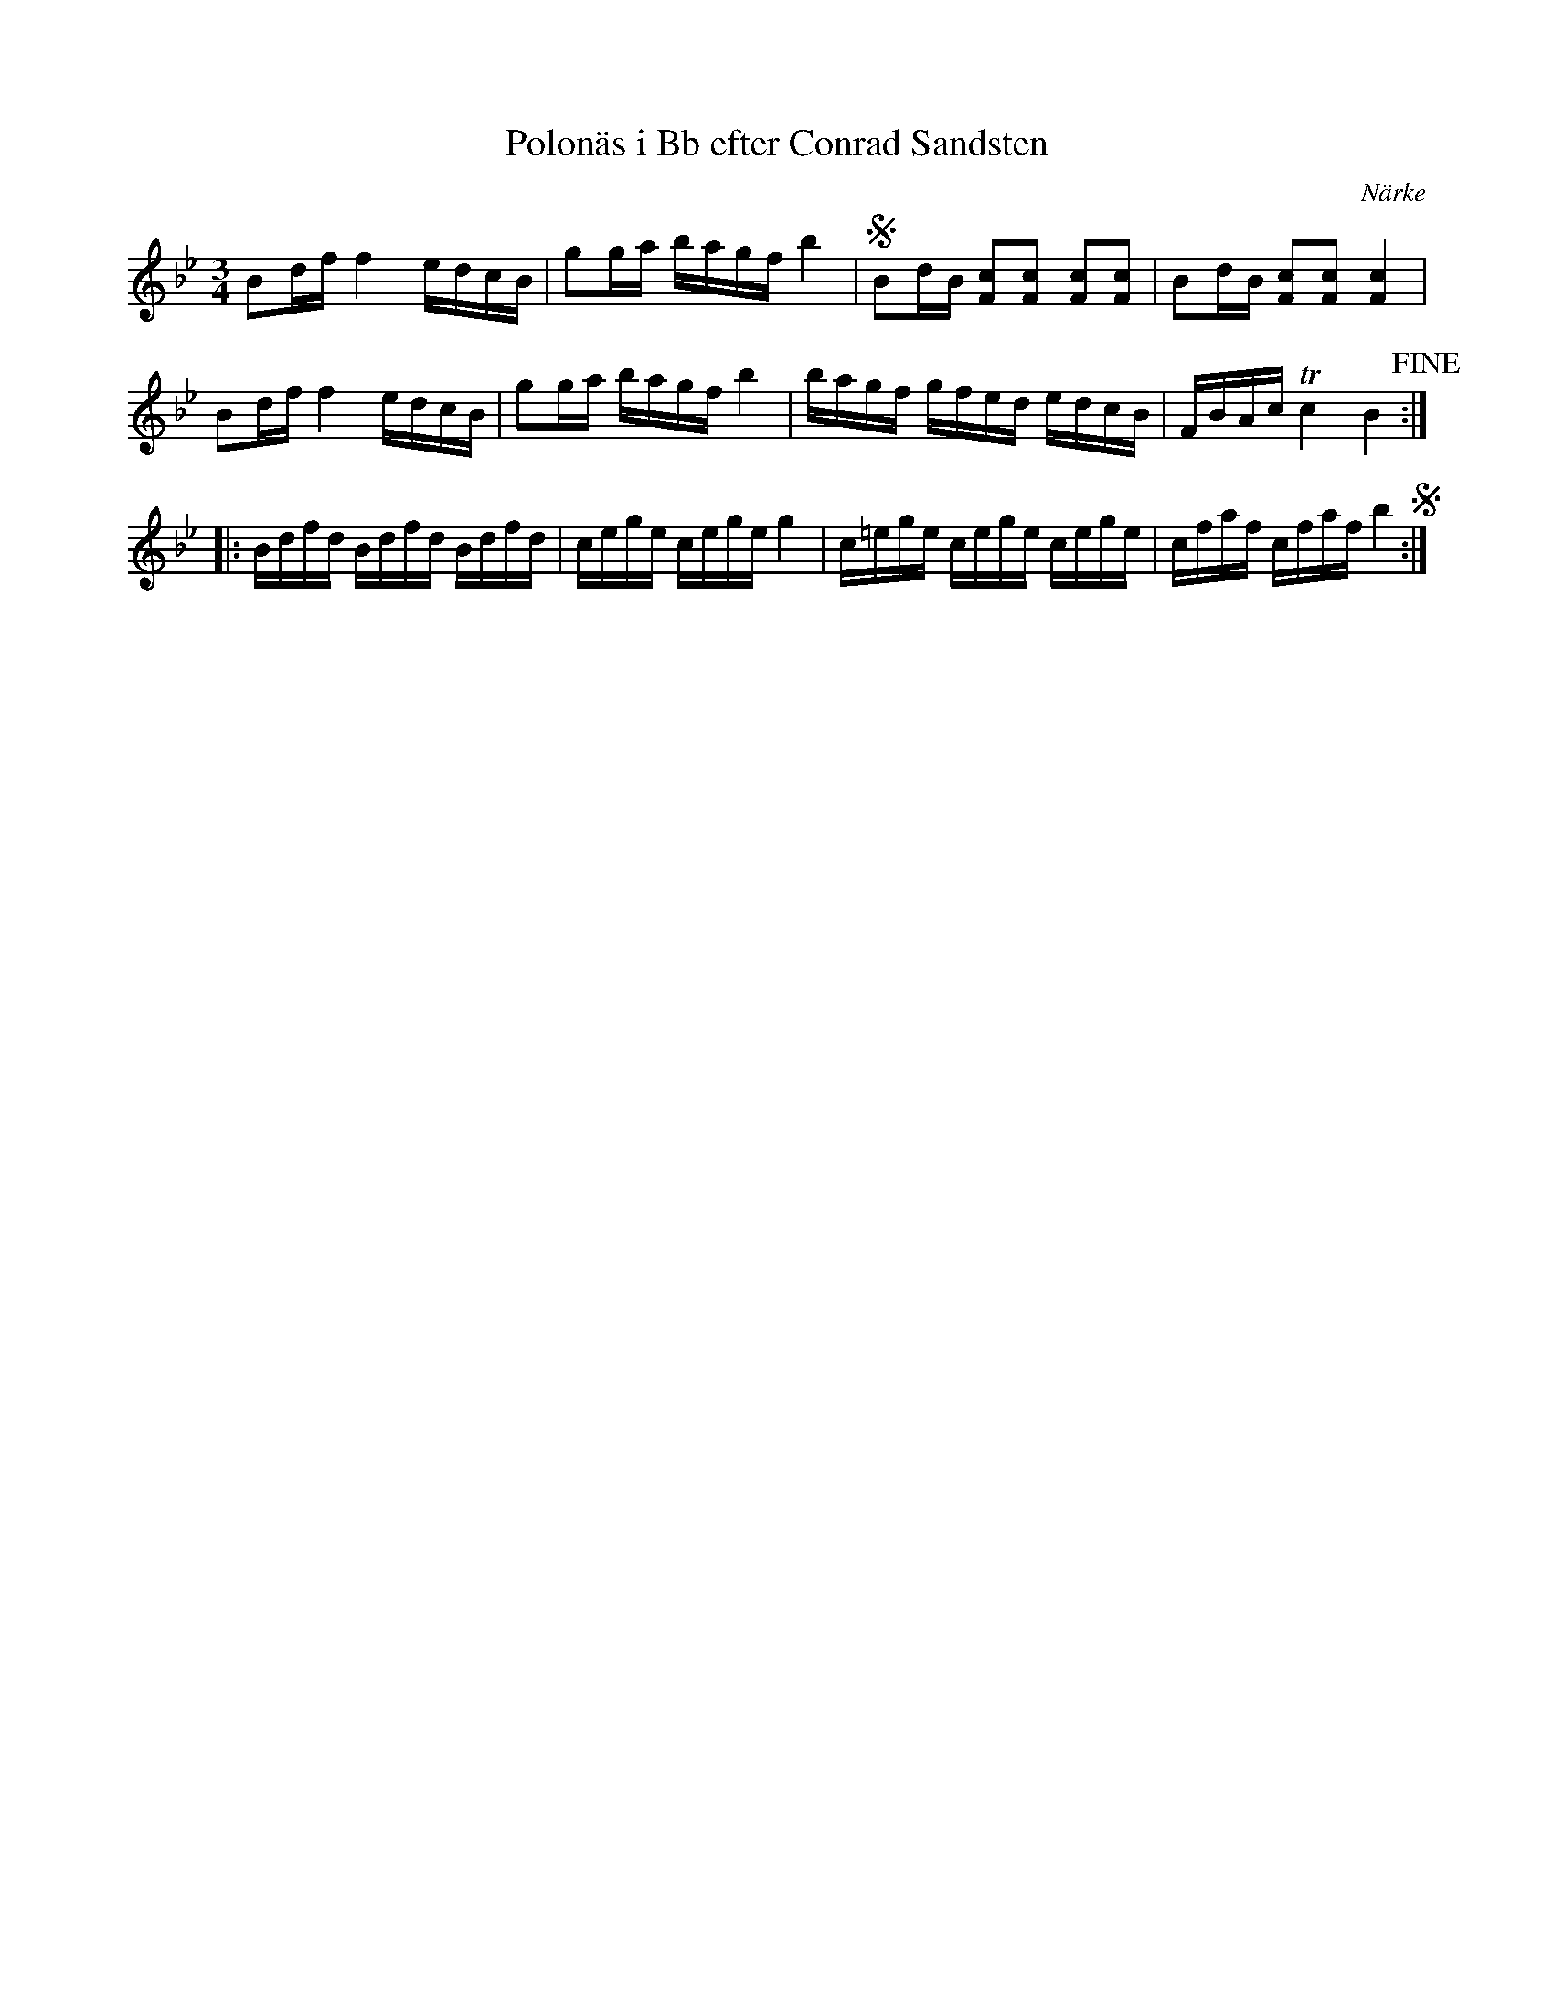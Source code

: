 %%abc-charset utf-8

X:61
T:Polonäs i Bb efter Conrad Sandsten
S:efter Conrad Sandsten
B:SMUS - katalog M17 bild 11 nr 61
B:Jämför SMUS - katalog Ma18 bild 13 nr 39 ur [[Notböcker/Lars Larssons notbok]]
B:Jämför SMUS - katalog Ma13a bild 103 nr 290 efter [[Personer/Johan Eric Blomgren]]
B:Jämför SMUS - katalog Hs12 bild 21 nr 39
B:Conrad Sandstens notbok
O:Närke
Z:Nils L
M:3/4
L:1/16
R:Polonäs
K:Bb
B2df f4 edcB | g2ga bagf b4 | SB2dB [cF]2[cF]2 [cF]2[cF]2 | B2dB [cF]2[cF]2 [cF]4 | 
B2df f4 edcB | g2ga bagf b4 | bagf gfed edcB | FBAc Tc4 B4 !fine! ::
Bdfd Bdfd Bdfd | cege cege g4 | c=ege cege cege | cfaf cfaf b4 S :|

